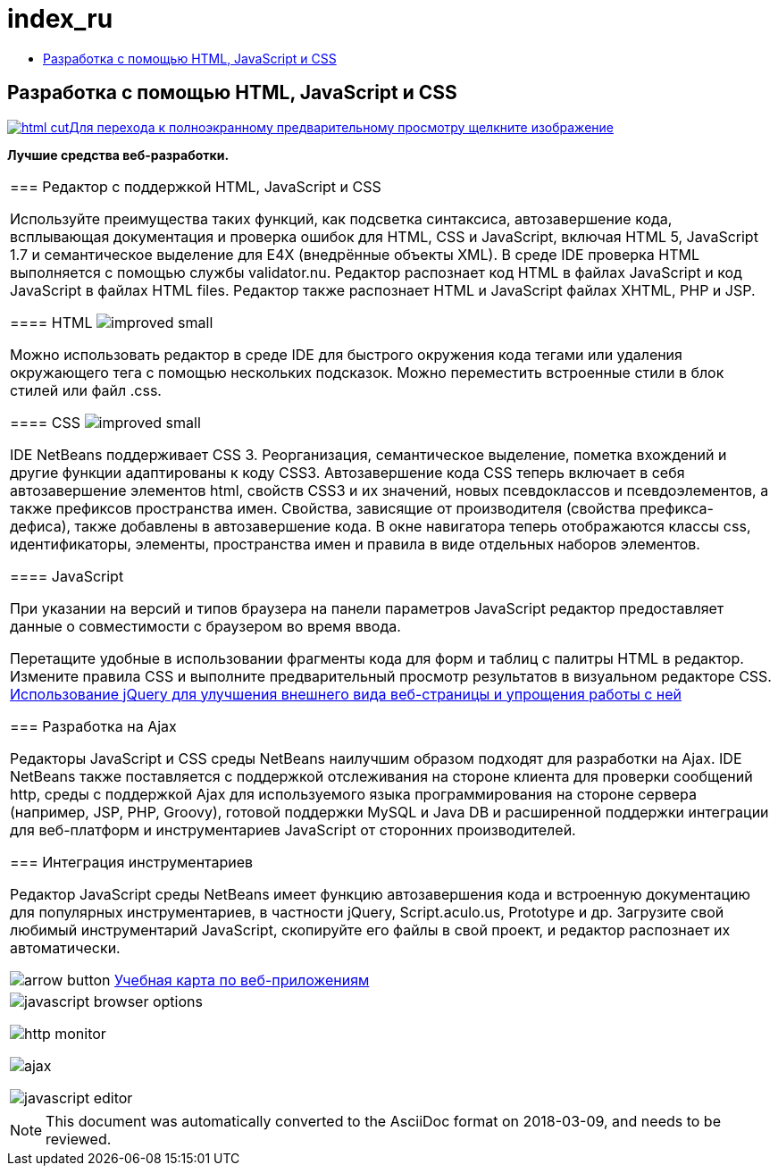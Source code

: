 // 
//     Licensed to the Apache Software Foundation (ASF) under one
//     or more contributor license agreements.  See the NOTICE file
//     distributed with this work for additional information
//     regarding copyright ownership.  The ASF licenses this file
//     to you under the Apache License, Version 2.0 (the
//     "License"); you may not use this file except in compliance
//     with the License.  You may obtain a copy of the License at
// 
//       http://www.apache.org/licenses/LICENSE-2.0
// 
//     Unless required by applicable law or agreed to in writing,
//     software distributed under the License is distributed on an
//     "AS IS" BASIS, WITHOUT WARRANTIES OR CONDITIONS OF ANY
//     KIND, either express or implied.  See the License for the
//     specific language governing permissions and limitations
//     under the License.
//

= index_ru
:jbake-type: page
:jbake-tags: old-site, needs-review
:jbake-status: published
:keywords: Apache NetBeans  index_ru
:description: Apache NetBeans  index_ru
:toc: left
:toc-title:

== Разработка с помощью HTML, JavaScript и CSS

link:html.png[image:html-cut.png[][font-11]#Для перехода к полноэкранному предварительному просмотру щелкните изображение#]

*Лучшие средства веб-разработки.*

|===
|=== Редактор с поддержкой HTML, JavaScript и CSS

Используйте преимущества таких функций, как подсветка синтаксиса, автозавершение кода, всплывающая документация и проверка ошибок для HTML, CSS и JavaScript, включая HTML 5, JavaScript 1.7 и семантическое выделение для E4X (внедрённые объекты XML). В среде IDE проверка HTML выполняется с помощью службы validator.nu. Редактор распознает код HTML в файлах JavaScript и код JavaScript в файлах HTML files. Редактор также распознает HTML и JavaScript файлах XHTML, PHP и JSP.

==== HTML image:improved_small.gif[]

Можно использовать редактор в среде IDE для быстрого окружения кода тегами или удаления окружающего тега с помощью нескольких подсказок. Можно переместить встроенные стили в блок стилей или файл .css.

==== CSS image:improved_small.gif[]

IDE NetBeans поддерживает CSS 3. Реорганизация, семантическое выделение, пометка вхождений и другие функции адаптированы к коду CSS3. Автозавершение кода CSS теперь включает в себя автозавершение элементов html, свойств CSS3 и их значений, новых псевдоклассов и псевдоэлементов, а также префиксов пространства имен. Свойства, зависящие от производителя (свойства префикса-дефиса), также добавлены в автозавершение кода. В окне навигатора теперь отображаются классы css, идентификаторы, элементы, пространства имен и правила в виде отдельных наборов элементов.

==== JavaScript

При указании на версий и типов браузера на панели параметров JavaScript редактор предоставляет данные о совместимости с браузером во время ввода.

Перетащите удобные в использовании фрагменты кода для форм и таблиц с палитры HTML в редактор. Измените правила CSS и выполните предварительный просмотр результатов в визуальном редакторе CSS.
link:../../kb/docs/web/js-toolkits-jquery.html[Использование jQuery для улучшения внешнего вида веб-страницы и упрощения работы с ней]


=== Разработка на Ajax

Редакторы JavaScript и CSS среды NetBeans наилучшим образом подходят для разработки на Ajax. IDE NetBeans также поставляется с поддержкой отслеживания на стороне клиента для проверки сообщений http, среды с поддержкой Ajax для используемого языка программирования на стороне сервера (например, JSP, PHP, Groovy), готовой поддержки MySQL и Java DB и расширенной поддержки интеграции для веб-платформ и инструментариев JavaScript от сторонних производителей.


=== Интеграция инструментариев

Редактор JavaScript среды NetBeans имеет функцию автозавершения кода и встроенную документацию для популярных инструментариев, в частности jQuery, Script.aculo.us, Prototype и др. Загрузите свой любимый инструментарий JavaScript, скопируйте его файлы в свой проект, и редактор распознает их автоматически.


image:arrow-button.gif[] link:../../kb/trails/web.html[Учебная карта по веб-приложениям]

 |

image:javascript-browser-options.png[]

image:http-monitor.png[]

image:ajax.png[]

image:javascript-editor.png[]

 
|===

NOTE: This document was automatically converted to the AsciiDoc format on 2018-03-09, and needs to be reviewed.
